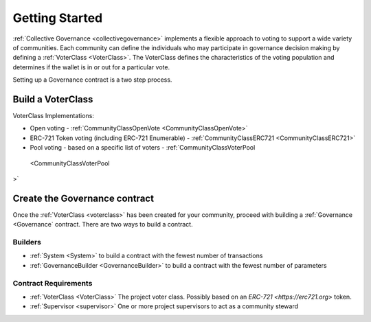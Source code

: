 ===============
Getting Started
===============


:ref:`Collective Governance <collectivegovernance>` implements a flexible approach to voting to support a wide variety of communities.   Each community can define the individuals who may participate in governance decision making by defining a :ref:`VoterClass <VoterClass>`.   The VoterClass defines the characteristics of the voting population and determines if the wallet is in or out for a particular vote.   

Setting up a Governance contract is a two step process.


Build a VoterClass
___________________

VoterClass Implementations:

* Open voting - :ref:`CommunityClassOpenVote <CommunityClassOpenVote>`
* ERC-721 Token voting (including ERC-721 Enumerable) - :ref:`CommunityClassERC721 <CommunityClassERC721>`
* Pool voting - based on a specific list of voters - :ref:`CommunityClassVoterPool
 <CommunityClassVoterPool
>`

Create the Governance contract
_______________________________

Once the :ref:`VoterClass <voterclass>` has been created for your community, proceed with building a :ref:`Governance <Governance` contract.   There are two ways to build a contract.

Builders
========
* :ref:`System <System>` to build a contract with the fewest number of transactions
* :ref:`GovernanceBuilder <GovernanceBuilder>` to build a contract with the fewest number of parameters

Contract Requirements
======================
* :ref:`VoterClass <VoterClass>` The project voter class.  Possibly based on an `ERC-721 <https://erc721.org>` token.
* :ref:`Supervisor <supervisor>` One or more project supervisors to act as a community steward
